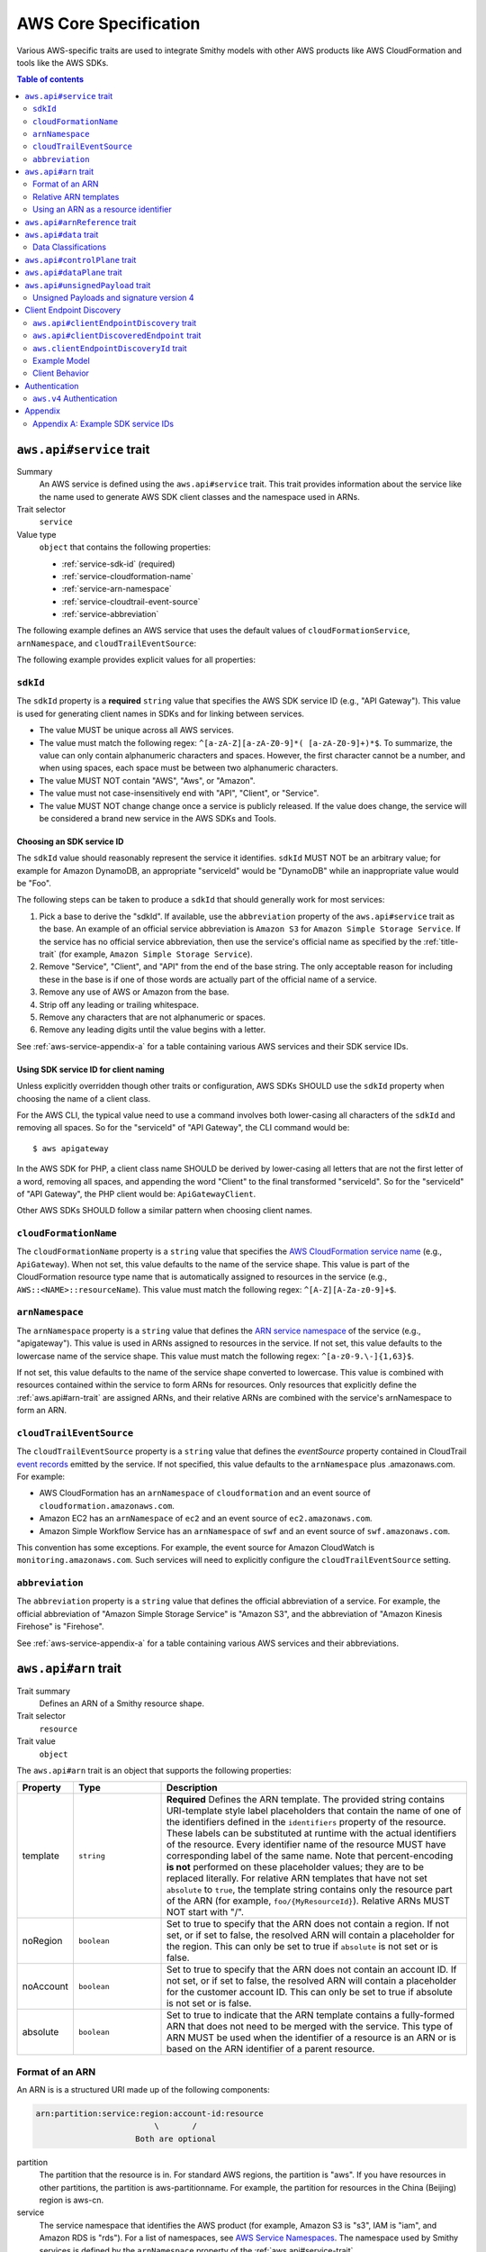 ======================
AWS Core Specification
======================

Various AWS-specific traits are used to integrate Smithy models with other
AWS products like AWS CloudFormation and tools like the AWS SDKs.

.. contents:: Table of contents
    :depth: 2
    :local:
    :backlinks: none


.. _aws.api#service-trait:

-------------------------
``aws.api#service`` trait
-------------------------

Summary
    An AWS service is defined using the ``aws.api#service`` trait. This
    trait provides information about the service like the name used to
    generate AWS SDK client classes and the namespace used in ARNs.
Trait selector
    ``service``
Value type
    ``object`` that contains the following properties:

    * :ref:`service-sdk-id` (required)
    * :ref:`service-cloudformation-name`
    * :ref:`service-arn-namespace`
    * :ref:`service-cloudtrail-event-source`
    * :ref:`service-abbreviation`

The following example defines an AWS service that uses the default values of
``cloudFormationService``, ``arnNamespace``, and ``cloudTrailEventSource``:

.. tabs::

    .. code-tab:: smithy

        $version: "0.5.0"
        namespace aws.fooBaz

        use aws.api#service

        @service(sdkId: "Some Value")
        service FooBaz {
            version: "2018-03-17",
        }

    .. code-tab:: json

        {
            "smithy": "0.5.0",
            "shapes": {
                "aws.fooBaz#FooBaz": {
                    "type": "service",
                    "version": "2018-03-17",
                    "traits": {
                        "aws.api#service": {
                            "sdkId": "Some Value"
                        }
                    }
                }
            }
        }

The following example provides explicit values for all properties:

.. tabs::

    .. code-tab:: smithy

        $version: "0.5.0"
        namespace aws.fooBaz

        use aws.api#service

        @service(
            sdkId: "Some Value",
            cloudFormationName: "FooBaz",
            arnNamespace: "myservice",
            cloudTrailEventSource: "myservice.amazon.aws")
        service FooBaz {
            version: "2018-03-17",
        }

    .. code-tab:: json

        {
            "smithy": "0.5.0",
            "shapes": {
                "aws.fooBaz#FooBaz": {
                    "type": "service",
                    "version": "2018-03-17",
                    "traits": {
                        "aws.api#service": {
                            "sdkId": "Some Value",
                            "cloudFormationName": "FooBaz",
                            "arnNamespace": "myservice",
                            "cloudTrailEventSource": "myservice.amazon.aws"
                        }
                    }
                }
            }
        }

.. _service-sdk-id:

``sdkId``
=========

The ``sdkId`` property is a **required** ``string`` value that specifies
the AWS SDK service ID (e.g., "API Gateway"). This value is used for
generating client names in SDKs and for linking between services.

* The value MUST be unique across all AWS services.
* The value must match the following regex: ``^[a-zA-Z][a-zA-Z0-9]*( [a-zA-Z0-9]+)*$``.
  To summarize, the value can only contain alphanumeric characters and spaces. However,
  the first character cannot be a number, and when using spaces, each space must be
  between two alphanumeric characters.
* The value MUST NOT contain "AWS", "Aws", or "Amazon".
* The value must not case-insensitively end with "API", "Client", or "Service".
* The value MUST NOT change change once a service is publicly released. If the value
  does change, the service will be considered a brand new service in the AWS SDKs
  and Tools.


Choosing an SDK service ID
--------------------------

The ``sdkId`` value should reasonably represent the service it identifies. ``sdkId``
MUST NOT be an arbitrary value; for example for Amazon DynamoDB, an appropriate
"serviceId" would be "DynamoDB" while an inappropriate value would be "Foo".

The following steps can be taken to produce a ``sdkId`` that should generally work
for most services:

1. Pick a base to derive the "sdkId". If available, use the ``abbreviation``
   property of the ``aws.api#service`` trait as the base. An example of an official
   service abbreviation is ``Amazon S3`` for ``Amazon Simple Storage Service``.
   If the service has no official service abbreviation, then use the service's
   official name as specified by the :ref:`title-trait` (for example,
   ``Amazon Simple Storage Service``).
2. Remove "Service", "Client", and "API" from the end of the base string.
   The only acceptable reason for including these in the base is if one of
   those words are actually part of the official name of a service.
3. Remove any use of AWS or Amazon from the base.
4. Strip off any leading or trailing whitespace.
5. Remove any characters that are not alphanumeric or spaces.
6. Remove any leading digits until the value begins with a letter.

See :ref:`aws-service-appendix-a` for a table containing various AWS services
and their SDK service IDs.


Using SDK service ID for client naming
--------------------------------------

Unless explicitly overridden though other traits or configuration, AWS SDKs
SHOULD use the ``sdkId`` property when choosing the name of a client class.

For the AWS CLI, the typical value need to use a command involves both
lower-casing all characters of the ``sdkId`` and removing all spaces. So
for the "serviceId" of "API Gateway", the CLI command would be:

::

    $ aws apigateway

In the AWS SDK for PHP, a client class name SHOULD be derived by lower-casing
all letters that are not the first letter of a word, removing all spaces, and
appending the word "Client" to the final transformed "serviceId". So for the
"serviceId" of "API Gateway", the PHP client would be: ``ApiGatewayClient``.

Other AWS SDKs SHOULD follow a similar pattern when choosing client names.


.. _service-cloudformation-name:

``cloudFormationName``
======================

The ``cloudFormationName`` property is a ``string`` value that specifies
the `AWS CloudFormation service name`_ (e.g., ``ApiGateway``). When not set,
this value defaults to the name of the service shape. This value is part of
the CloudFormation resource type name that is automatically assigned to
resources in the service (e.g., ``AWS::<NAME>::resourceName``). This value
must match the following regex: ``^[A-Z][A-Za-z0-9]+$``.


.. _service-arn-namespace:

``arnNamespace``
================

The ``arnNamespace`` property is a ``string`` value that defines the
`ARN service namespace`_ of the service (e.g., "apigateway"). This value is
used in ARNs assigned to resources in the service. If not set, this value
defaults to the lowercase name of the service shape. This value must match
the following regex: ``^[a-z0-9.\-]{1,63}$``.

If not set, this value defaults to the name of the service shape converted
to lowercase. This value is combined with resources contained within the
service to form ARNs for resources. Only resources that explicitly define
the :ref:`aws.api#arn-trait` are assigned ARNs, and their relative ARNs
are combined with the service's arnNamespace to form an ARN.


.. _service-cloudtrail-event-source:

``cloudTrailEventSource``
=========================

The ``cloudTrailEventSource`` property is a ``string`` value that defines the
*eventSource* property contained in CloudTrail `event records`_
emitted by the service. If not specified, this value defaults to the
``arnNamespace`` plus .amazonaws.com. For example:

* AWS CloudFormation has an ``arnNamespace`` of ``cloudformation`` and an
  event source of ``cloudformation.amazonaws.com``.
* Amazon EC2 has an ``arnNamespace`` of ``ec2`` and an event source of
  ``ec2.amazonaws.com``.
* Amazon Simple Workflow Service has an ``arnNamespace`` of ``swf`` and
  an event source of ``swf.amazonaws.com``.

This convention has some exceptions. For example, the event source for
Amazon CloudWatch is ``monitoring.amazonaws.com``. Such services will
need to explicitly configure the ``cloudTrailEventSource`` setting.


.. _service-abbreviation:

``abbreviation``
================

The ``abbreviation`` property is a ``string`` value that defines the official
abbreviation of a service. For example, the official abbreviation of
"Amazon Simple Storage Service" is "Amazon S3", and the abbreviation of
"Amazon Kinesis Firehose" is "Firehose".

See :ref:`aws-service-appendix-a` for a table containing various AWS services
and their abbreviations.


.. _aws.api#arn-trait:

---------------------
``aws.api#arn`` trait
---------------------

Trait summary
    Defines an ARN of a Smithy resource shape.
Trait selector
    ``resource``
Trait value
    ``object``

The ``aws.api#arn`` trait is an object that supports the following
properties:

.. list-table::
    :header-rows: 1
    :widths: 10 20 70

    * - Property
      - Type
      - Description
    * - template
      - ``string``
      - **Required** Defines the ARN template. The provided string contains
        URI-template style label placeholders that contain the name of one of
        the identifiers defined in the ``identifiers`` property of the
        resource. These labels can be substituted at runtime with the actual
        identifiers of the resource. Every identifier name of the resource
        MUST have corresponding label of the same name. Note that
        percent-encoding **is not** performed on these placeholder values;
        they are to be replaced literally. For relative ARN templates that
        have not set ``absolute`` to ``true``, the template string contains
        only the resource part of the ARN (for example, ``foo/{MyResourceId}``).
        Relative ARNs MUST NOT start with "/".
    * - noRegion
      - ``boolean``
      - Set to true to specify that the ARN does not contain a region.
        If not set, or if set to false, the resolved ARN will contain a
        placeholder for the region. This can only be set to true if
        ``absolute`` is not set or is false.
    * - noAccount
      - ``boolean``
      - Set to true to specify that the ARN does not contain an account ID.
        If not set, or if set to false, the resolved ARN will contain a
        placeholder for the customer account ID. This can only be set to
        true if absolute is not set or is false.
    * - absolute
      - ``boolean``
      - Set to true to indicate that the ARN template contains a fully-formed
        ARN that does not need to be merged with the service. This type of
        ARN MUST be used when the identifier of a resource is an ARN or is
        based on the ARN identifier of a parent resource.


Format of an ARN
================

An ARN is is a structured URI made up of the following components:

.. code-block:: none

    arn:partition:service:region:account-id:resource
                             \       /
                         Both are optional

partition
    The partition that the resource is in. For standard AWS regions, the
    partition is "aws". If you have resources in other partitions, the
    partition is aws-partitionname. For example, the partition for resources
    in the China (Beijing) region is aws-cn.
service
    The service namespace that identifies the AWS product (for example,
    Amazon S3 is "s3", IAM is "iam", and Amazon RDS is "rds"). For a list
    of namespaces, see `AWS Service Namespaces`_. The namespace used by
    Smithy services is defined by the ``arnNamespace`` property of the
    :ref:`aws.api#service-trait`.
region
    The region the resource resides in. Note that the ARNs for some resources
    do not require a region, so this component MAY be omitted.
account-id
    The ID of the AWS account that owns the resource, without the hyphens. For
    example, ``123456789012``. Note that the ARNs for some resources don't
    require an account number, so this component MAY be omitted.
resource
    Defines a specific resource within a service. The content of this segment of
    an ARN varies by service. It often includes an indicator of the type of
    resource—for example, an IAM user or Amazon RDS database —followed by a
    slash (/) or a colon (:), followed by the resource name itself. Some
    services allow paths for resource names, as described in Paths in ARNs.

Some example ARNs from various services include:

.. code-block:: none

    // Elastic Beanstalk application version
    arn:aws:elasticbeanstalk:us-east-1:123456789012:environment/My App/MyEnvironment

    // IAM user name
    arn:aws:iam::123456789012:user/David

    // Amazon RDS instance used for tagging
    arn:aws:rds:eu-west-1:123456789012:db:mysql-db

    // Object in an Amazon S3 bucket
    arn:aws:s3:::my_corporate_bucket/exampleobject.png


Relative ARN templates
======================

``arn`` traits with relative templates are combined with the service to form an
absolute ARN template. This ARN template can only be expanded at runtime with
actual values for the partition, region name, account ID, and identifier
label placeholders.

For example, given the following service:

.. tabs::

    .. code-tab:: smithy

        namespace aws.fooBaz

        use aws.api#service
        use aws.api#arn

        @service(sdkId: "Some Value")
        service FooBaz {
            version: "2018-03-17",
            resources: [MyResource],
        }

        @arn(template: "myresource/{myId}")
        resource MyResource {
            identifiers: {myId: MyResourceId},
        }

    .. code-tab:: json

        {
            "smithy": "0.5.0",
            "shapes": {
                "smithy.example#FooBaz": {
                    "type": "service",
                    "version": "2018-03-17",
                    "resources": [
                        {
                            "$target": "smithy.example#MyResource"
                        }
                    ],
                    "traits": {
                        "aws.api#service": {
                            "sdkId": "Some Value"
                        }
                    }
                },
                "smithy.example#MyResource": {
                    "type": "resource",
                    "identifiers": {
                        "myId": {
                            "$target": "smithy.example#MyResourceId"
                        }
                    },
                    "traits": {
                        "aws.api#arn": {
                            "template": "myresource/{myId}"
                        }
                    }
                }
            }
        }

The ARN template assigned to ``MyResource`` when used with the ``FooBaz``
service expands to ``arn:{AWS::partition}:myservice:{AWS::Region}:{AWS::AccountId}:myresource/{myId}``
at runtime. The label ``{myId}`` indicates that the value of the resource's
identifier is to be inserted into the ARN template when resolving it at
runtime.


Using an ARN as a resource identifier
=====================================

*Absolute* ARN templates are used to provide an entire ARN to a resource that
is not combined with the service ARN namespace. When a resource uses an ARN as
its identifier, an absolute ARN template MUST be defined on the resource
that uses a placeholder containing the name of the identifier of the
resource.

.. tabs::

    .. code-tab:: smithy

        use aws.api#arn
        use aws.api#arnReference

        @arn(template: "{arn}", absolute: true)
        resource MyResource {
            identifiers: {arn: Arn}
        }

        @arnReference(service: FooBaz, resource: MyResource)
        string Arn

    .. code-tab:: json

        {
            "smithy": "0.5.0",
            "shapes": {
                "smithy.example#MyResource": {
                    "type": "resource",
                    "identifiers": {
                        "arn": {
                            "$target": "smithy.example#Arn"
                        }
                    },
                    "traits": {
                        "aws.api#arn": {
                            "template": "{arn}",
                            "absolute": true
                        }
                    }
                },
                "smithy.example#Arn": {
                    "type": "string",
                    "traits": {
                        "aws.api#arnReference": {
                            "service": "FooBaz",
                            "resource": "MyResource"
                        }
                    }
                }
            }
        }

.. _aws.api#arnReference-trait:

------------------------------
``aws.api#arnReference`` trait
------------------------------

Trait summary
    Specifies that a string shape contains a fully formed AWS ARN.
Trait selector
    ``string``
Trait value
    ``object``

Smithy models can refer to AWS resources using ARNs. The
``aws.api#arnReference`` can be applied to a string shape to indicate
that the string contains an ARN and what resource is targeted by the
ARN.

The ``aws.api#arnReference`` trait is an object that supports the following
optional properties:

.. list-table::
    :header-rows: 1
    :widths: 10 20 70

    * - Property
      - Type
      - Description
    * - type
      - ``string``
      -  The AWS `CloudFormation resource type`_ contained in the ARN.
         Example: "AWS::IAM::Role"
    * - service
      - ``string``
      - The Smithy service shape ID that is referenced by the ARN. This
        shape ID MAY be relative to the current namespace. The targeted
        service is not required to be found in the model, allowing for
        external shapes to be referenced without needing to take on an
        additional dependency.
    * - resource
      - ``string``
      - A shape ID that references the Smithy resource type contained in the
        ARN (e.g., ``com.foo#SomeResource``). This shape ID MAY be relative to
        the current namespace. The targeted resource is not required to be
        found in the model, allowing for external shapes to be referenced
        without needing to take on an additional dependency. If the shape is
        found in the model, it MUST target a resource shape, and the resource
        MUST be found within the closure of the referenced service shape.

The following example defines a string shape that targets an AWS resource.
The CloudFormation name of the resource and the Smithy service and resource
shape IDs are provided to give tooling additional information about the
referenced resource.

.. tabs::

    .. code-tab:: smithy

        namespace smithy.example

        use aws.api#arnReference

        @arnReference(
            type: "AWS::SomeService::SomeResource",
            service: com.foo#SomeService,
            resource: com.foo#SomeResource)
        string SomeResourceId

    .. code-tab:: json

        {
            "smithy": "0.5.0",
            "shapes": {
                "smithy.example#SomeResourceId": {
                    "type": "string",
                    "traits": {
                        "aws.api#arnReference": {
                            "type": "AWS::SomeService::SomeResource",
                            "service": "com.foo#SomeService",
                            "resource": "com.foo#SomeResource"
                        }
                    }
                }
            }
        }

The following example defines an ARN reference that doesn't provide an context
about the referenced shape. While this is valid, it is not as useful as the
previous example:

.. tabs::

    .. code-tab:: smithy

        $version: "0.5.0"
        namespace smithy.example

        use aws.api#arnReference

        @arnReference
        string SomeResourceId

    .. code-tab:: json

        {
            "smithy": "0.5.0",
            "shapes": {
                "smithy.example#SomeResourceId": {
                    "type": "string",
                    "traits": {
                        "aws.api#arnReference": {}
                    }
                }
            }
        }

.. _aws.api#data-trait:

----------------------
``aws.api#data`` trait
----------------------

Summary
    Designates the target as containing data of a known classification level.
Trait selector
    ``:test(simpleType, collection, structure, union, member)``
Value type
    ``string`` that is one of: ``content``, ``account``, ``usage``,
    ``tagging``, or ``permissions``. See :ref:`data-classifications` for more
    information.

Data classifications are resolved hierarchically: the data classification
of a member inherits the effective data classification applied to a parent
structure, union, or collection unless overridden.

.. tabs::

    .. code-tab:: smithy

        use aws.api#data

        @data("permissions")
        structure MyStructure {
            name: String,

            @data("content")
            content: String,

            tags: TagList,
        }

        @data("tagging")
        list TagList {
            member: String
        }

    .. code-tab:: json

        {
            "smithy": "0.5.0",
            "shapes": {
                "smithy.example#MyStructure": {
                    "type": "structure",
                    "members": {
                        "content": {
                            "$target": "smithy.api#String",
                            "aws.api#data": "content"
                        },
                        "tags": {
                            "$target": "smithy.example#TagList"
                        },
                        "name": {
                            "$target": "smithy.api#String",
                        }
                    }
                },
                "smithy.example#TagList": {
                    "type": "list",
                    "member": {
                        "$target": "smithy.api#String"
                    },
                    "aws.api#data": "tagging"
                }
            }
        }

The effective data classifications in the previous example are as follows:

.. list-table::
    :header-rows: 1
    :widths: 40 60

    * - Shape ID
      - Data Classification
    * - ``smithy.example#MyStructure``
      - "permissions"
    * - ``smithy.example#MyStructure$name``
      - "permissions"
    * - ``smithy.example#MyStructure$content``
      - "content"
    * - ``smithy.example#MyStructure$tags``
      - "tagging"
    * - ``smithy.example#TagList``
      - "tagging"


.. _data-classifications:

Data Classifications
====================

The following table describes the available data classifications that can be
applied through the ``aws.api#data`` trait.

.. list-table::
    :header-rows: 1
    :widths: 20 80

    * - Type
      - Description
    * - ``content``
      - Customer content means any software (including machine images), data,
        text, audio, video or images that customers or any customer end user
        transfers to AWS for processing, storage or hosting by AWS services in
        connection with the customer’s accounts and any computational results
        that customers or any customer end user derive from the foregoing
        through their use of AWS services.
    * - ``account``
      - Account information means information about customers that customers
        provide to AWS in connection with the creation or administration of
        customers’ accounts.
    * - ``usage``
      - Service Attributes means service usage data related to a customer’s
        account, such as resource identifiers, metadata tags, security and
        access roles, rules, usage policies, permissions, usage statistics,
        logging data, and analytics.
    * - ``tagging``
      - Designates metadata tags applied to AWS resources.
    * - ``permissions``
      - Designates security and access roles, rules, usage policies, and
        permissions.


.. _aws.api#controlPlane-trait:

------------------------------
``aws.api#controlPlane`` trait
------------------------------

Summary
    Indicates that a service, resource, or operation is considered part of
    the *control plane*.
Trait selector
    ``:test(service, resource, operation)``
Value type
    Annotation trait
Conflicts with
    :ref:`aws.api#dataPlane-trait`

This trait is effectively inherited by shapes bound within a service or
resource. When applied to a service or resource shape, all resources and
operations bound within the shape are also considered part of the control
plane unless an operation or resource is marked with the
:ref:`aws.api#dataPlane-trait`.

.. tabs::

    .. code-tab:: smithy

        use aws.api#controlPlane

        @controlPlane
        operation PutThings(PutThingsInput) -> PutThingsOutput

    .. code-tab:: json

        {
            "smithy": "0.5.0",
            "shapes": {
                "smithy.example#PutThings": {
                    "type": "operation",
                    "input": {
                        "$target": "smithy.example#PutThingsInput"
                    },
                    "output": {
                        "$target": "smithy.example#PutThingsOutput"
                    },
                    "traits": {
                        "aws.api#controlPlane": true
                    }
                }
            }
        }

.. _aws.api#dataPlane-trait:

---------------------------
``aws.api#dataPlane`` trait
---------------------------

Summary
    Indicates that a service, resource, or operation is considered part of
    the *data plane*.
Trait selector
    ``:test(service, resource, operation)``
Value type
    Annotation trait
Conflicts with
    :ref:`aws.api#controlPlane-trait`

This trait is effectively inherited by shapes bound within a service or
resource. When applied to a service or resource shape, all resources and
operations bound within the shape are also considered part of the data
plane unless an operation or resource is marked with the
:ref:`aws.api#controlPlane-trait`.

.. tabs::

    .. code-tab:: smithy

        use aws.api#controlPlane

        @dataPlane
        operation PutThings(PutThingsInput) -> PutThingsOutput

    .. code-tab:: json

        {
            "smithy": "0.5.0",
            "shapes": {
                "smithy.example#PutThings": {
                    "type": "operation",
                    "input": {
                        "$target": "smithy.example#PutThingsInput"
                    },
                    "output": {
                        "$target": "smithy.example#PutThingsOutput"
                    },
                    "traits": {
                        "aws.api#dataPlane": true
                    }
                }
            }
        }

.. _aws.api#unsignedPayload-trait:

---------------------------------
``aws.api#unsignedPayload`` trait
---------------------------------

Summary
    Indicates that the payload of an operation is not to be part of the
    signature computed for the request of an operation.

    Providing a list of strings will limit the effect of this trait to
    only specific authentication schemes by name. An empty list of strings
    causes this trait to apply to all authentication schemes used with the
    the operation.
Trait selector
    ``operation``
Value type
    List of authentication scheme strings

Most requests sent to AWS services require that the payload of the request is
signed. However, in some cases, a service that streams large amounts of data
with an unknown size at the time a request is initiated might require that the
payload of a request is not signed.

The following example defines an operation that indicates the payload of the
operation MUST NOT be used as part of the request signature calculation:

.. tabs::

    .. code-tab:: smithy

        use aws.api#unsignedPayload

        @unsignedPayload
        operation PutThings(PutThingsInput) -> PutThingsOutput

    .. code-tab:: json

        {
            "smithy": "0.5.0",
            "shapes": {
                "smithy.example#PutThings": {
                    "type": "operation",
                    "input": {
                        "$target": "smithy.example#PutThingsInput"
                    },
                    "output": {
                        "$target": "smithy.example#PutThingsOutput"
                    },
                    "traits": {
                        "aws.api#unsignedPayload": []
                    }
                }
            }
        }

The following example defines an operation that requires an unsigned payload
only when using the "aws.v4" authentication scheme:

.. tabs::

    .. code-tab:: smithy

        use aws.api#unsignedPayload

        @unsignedPayload(["aws.v4"])
        operation PutThings(PutThingsInput) -> PutThingsOutput

    .. code-tab:: json

        {
            "smithy": "0.5.0",
            "shapes": {
                "smithy.example#PutThings": {
                    "type": "operation",
                    "input": {
                        "$target": "smithy.example#PutThingsInput"
                    },
                    "output": {
                        "$target": "smithy.example#PutThingsOutput"
                    },
                    "traits": {
                        "aws.api#unsignedPayload": [
                            "aws.v4"
                        ]
                    }
                }
            }
        }

Unsigned Payloads and signature version 4
=========================================

Using an unsigned payload with `AWS signature version 4`_ requires that the
literal string ``UNSIGNED-PAYLOAD`` is used when constructing a
`canonical request`_, and the same value is sent in the
`x-amz-content-sha256`_ header when sending an HTTP request.


.. _endpoint-discovery:

-------------------------
Client Endpoint Discovery
-------------------------

Services running on cellular infrastructure may wish to enable automatic
endpoint discovery in clients. The AWS SDKs provide functionality to
automatically discover, cache, and connect to service endpoints. The
following traits provide the information needed to perform this.


.. _client-endpoint-discovery-trait:

``aws.api#clientEndpointDiscovery`` trait
=========================================

Trait summary
    The ``clientEndpointDiscovery`` trait indicates the operation that the
    client should use to discover endpoints for the service and the error
    returned when the endpoint being accessed has expired.
Trait selector
    ``service``
Trait value
    ``object``

The ``aws.api#clientEndpointDiscovery`` trait is an object that supports the
following properties:

.. list-table::
    :header-rows: 1
    :widths: 10 20 70

    * - Property
      - Type
      - Description
    * - operation
      - ``shapeId``
      - **REQUIRED** The operation used to discover endpoints for the service. The
        operation MUST be bound to the service.
    * - error
      - ``shapeId``
      - **REQUIRED** An error shape which indicates to a client that an endpoint they are
        using is no longer valid. This error MUST be bound to any operation marked with
        the ``clientDiscoveredEndpoint`` trait that is bound to the service.

The input of the operation targeted by ``operation`` MAY contain none, either,
or both of the following members:

- a ``string`` member named ``Operation``
- a ``map`` member named ``Identifiers`` whose key and value types are
  ``string`` types.

The operation output MUST contain a member ``Endpoints`` that is a list of
``Endpoint`` structures, which are made up of two members:

- a ``string`` member named ``Address``
- a ``long`` member named ``CachePeriodInMinutes``


.. _client-discovered-endpoint-trait:

``aws.api#clientDiscoveredEndpoint`` trait
==========================================

Trait summary
    The ``clientDiscoveredEndpoint`` trait indicates that the target operation
    should use the client's endpoint discovery logic.
Trait selector
    ``operation``
Trait value
    ``object``

The ``aws.api#clientDiscoveredEndpoint`` trait is an object that supports the
following properties:

.. list-table::
    :header-rows: 1
    :widths: 10 20 70

    * - Property
      - Type
      - Description
    * - required
      - ``boolean``
      - This field denotes whether or not this operation requires the use of a
        specific endpoint. If this field is false, the standard regional
        endpoint for a service can handle this request. The client will start
        sending requests to the standard regional endpoint while working to
        discover a more specific endpoint.


.. _client-endpoint-discovery-id-trait:

``aws.clientEndpointDiscoveryId`` trait
=======================================

Summary
    The ``clientEndpointDiscoveryId`` trait indicates which member(s) of the
    operation input should be used to discover an endpoint for the service.
Trait selector
    ``operation[trait|aws.api#clientDiscoveredEndpoint] -[input]-> structure > :test(member[trait|required] > string)``
Trait value
    Annotation trait


Example Model
=============

The following model illustrates an API that uses a ``DescribeEndpoints``
operation to perform endpoint discovery for a ``GetObject`` operation
using an ``clientEndpointDiscoveryId``.

.. tabs::

    .. code-tab:: smithy

        @aws.api#clientEndpointDiscovery(
            operation: DescribeEndpoints,
            error: InvalidEndpointError,
        )
        service FooService {
          version: "2019-09-10",
          operations: [DescribeEndpoints, GetObject]
        }

        operation DescribeEndpoints(DescribeEndpointsInput)
            -> DescribeEndpointsOutput
            errors [InvalidEndpointError]

        @error("client")
        @httpError(421)
        structure InvalidEndpointError {}

        structure DescribeEndpointsInput {
          Operation: String,
          Identifiers: Identifiers,
        }

        map Identifiers {
          key: String,
          value: String
        }

        structure DescribeEndpointsOutput {
          Endpoints: Endpoints,
        }

        list Endpoints {
          member: Endpoint
        }

        structure Endpoint {
          Address: String,
          CachePeriodInMinutes: Long,
        }

        @aws.api#clientDiscoveredEndpoint(required: true)
        operation GetObject(GetObjectInput) -> GetObjectOutput

        structure GetObjectInput {
          @clientEndpointDiscoveryId
          @required
          Id: String,
        }

        structure GetObjectOutput {
          Object: Blob,
        }

    .. code-tab:: json

        {
            "smithy": "0.5.0",
            "shapes": {
                "ns.foo#FooService": {
                    "type": "service",
                    "version": "2019-09-10",
                    "operations": [
                        {
                            "$target": "ns.foo#DescribeEndpoints"
                        },
                        {
                            "$target": "ns.foo#GetObject"
                        }
                    ],
                    "traits": {
                        "aws.api#clientEndpointDiscovery": {
                            "operation": "ns.foo#DescribeEndpoints",
                            "error": "InvalidEndpointError"
                        }
                    }
                },
                "ns.foo#DescribeEndpoints": {
                    "type": "operation",
                    "input": {
                        "$target": "ns.foo#DescribeEndpointsInput"
                    },
                    "output": {
                        "$target": "ns.foo#DescribeEndpointsOutput"
                    }
                },
                "ns.foo#DescribeEndpointsInput": {
                    "type": "structure",
                    "members": {
                        "Operation": {
                            "$target": "smithy.api#String"
                        },
                        "Identifiers": {
                            "$target": "ns.foo#Identifiers"
                        }
                    }
                },
                "ns.foo#Identifiers": {
                    "type": "map",
                    "key": {
                        "$target": "smithy.api#String"
                    },
                    "value": {
                        "$target": "smithy.api#String"
                    }
                },
                "ns.foo#DescribeEndpointsOutput": {
                    "type": "structure",
                    "members": {
                        "Endpoints": {
                            "$target": "ns.foo#Endpoints"
                        }
                    }
                },
                "ns.foo#Endpoints": {
                    "type": "list",
                    "member": {
                        "$target": "ns.foo#Endpoint"
                    }
                },
                "ns.foo#Endpoint": {
                    "type": "structure",
                    "members": {
                        "Address": {
                            "$target": "smithy.api#String"
                        },
                        "CachePeriodInMinutes": {
                            "$target": "smithy.api#Long"
                        }
                    }
                },
                "ns.foo#GetObject": {
                    "type": "operation",
                    "input": {
                        "$target": "ns.foo#GetObjectInput"
                    },
                    "output": {
                        "$target": "ns.foo#GetObjectOutput"
                    },
                    "errors": [
                        {
                            "$target": "ns.foo#InvalidEndpointError"
                        }
                    ],
                    "traits": {
                        "aws.api#clientDiscoveredEndpoint": {
                            "required": true
                        }
                    }
                },
                "ns.foo#GetObjectInput": {
                    "type": "structure",
                    "members": {
                        "Id": {
                            "$target": "smithy.api#String",
                            "traits": {
                                "aws.api#clientEndpointDiscoveryId": true,
                                "smithy.api#required": true
                            }
                        }
                    }
                },
                "ns.foo#GetObjectOutput": {
                    "type": "structure",
                    "members": {
                        "Object": {
                            "$target": "smithy.api#Blob"
                        }
                    }
                },
                "ns.foo#InvalidEndpointError": {
                    "type": "structure",
                    "traits": {
                        "smithy.api#error": "client",
                        "smithy.api#httpError": 421
                    }
                }
            }
        }

Client Behavior
===============

When a client calls an operation which has the ``clientDiscoveredEndpoint``
trait where ``required`` is set to ``true`` or where the client has explicitly
enabled endpoint discovery, the client MUST attempt to perform endpoint
discovery synchronously.

When a client calls an operation which has the ``clientDiscoveredEndpoint``
trait where ``required`` is set to ``false``, the client SHOULD attempt to
perform endpoint discovery asynchronously.

To perform endpoint discovery, the client MUST first make a request
to the operation targeted by the value of ``operation`` on the service's
``clientEndpointDiscovery`` trait or attempt to retrieve a previously cached
response.

When calling the endpoint operation, the client MUST provide the following
parameters if they are in the endpoint operation's input shape:

* ``Operation`` - the name of the client operation to be called.
* ``Identifiers`` - a map of member name to member value of all
  members in the client operation's input shape that have the
  ``clientEndpointDiscoveryId`` trait.

The client MUST then use an endpoint from the ``Endpoints`` list in the
response. The client SHOULD prioritize endpoints by the order in which they
appear in the list.

Caching
-------

In order to reduce the necessary number of calls needed, clients SHOULD cache
the endpoints returned in the response. Clients SHOULD evict an endpoint from
the cache after a number of minutes defined in the ``CachePeriodInMinutes``
member of the ``Endpoint`` shape. Clients SHOULD attempt to refresh the cache
before the final endpoint in the cache expires. Clients MAY choose to refresh
the cache after cache period of the highest priority endpoint.

If a call to refresh the cache fails, the client SHOULD continue to use the
previous endpoint until the cache can be successfully refreshed, or until the
service returns the error targeted by the ``error`` property of the service's
``clientEndpointDiscovery`` trait.

Cache keys MUST include the AWS Access Key ID used to make the request.
Additionally, they MUST include the values of the ``Operation`` and
``Identifiers`` members passed in with the call to the endpoint discovery
operation if those members are present. Cache keys MAY include additional
context.

Clients SHOULD use an LRU cache implementation with an initial cache limit of
1000 entries. The cache limit SHOULD be configurable by the client.

Clients SHOULD scope the cache globally or to a specific client instance.

.. _aws-authentication:

--------------
Authentication
--------------


.. _aws.v4-auth:

``aws.v4`` Authentication
=========================

The ``aws.v4`` authentication scheme is used to indicate that a service
supports `AWS signature version 4`_. This authentication scheme does not
require any configuration settings. The service name used in the
signature version 4 credential scope defaults to the resolved value of the
``aws.api#service`` trait :ref:`service-arn-namespace` property (that is,
if the value is explicitly defined, then use it, otherwise use the name of
the service converted to lowercase characters).

.. tabs::

    .. code-tab:: smithy

        namespace aws.fooBaz

        use aws.api#service

        @service(sdkId: "Some Value")
        @protocols([{name: "aws.rest-json", auth: ["aws.v4"]}])
        service FooBaz {
            version: "2018-03-17",
        }

    .. code-tab:: json

        {
            "smithy": "0.5.0",
            "shapes": {
                "aws.fooBaz#FooBaz": {
                    "type": "service",
                    "version": "2018-03-17",
                    "traits": {
                        "smithy.api#protocols": [
                            {
                                "name": "aws.rest-json",
                                "auth": [
                                    "aws.v4"
                                ]
                            }
                        ],
                        "aws.api#service": {
                            "sdkId": "Some Value"
                        }
                    }
                }
            }
        }

--------
Appendix
--------


.. _aws-service-appendix-a:

Appendix A: Example SDK service IDs
===================================

The following, non-exhaustive, table defines the SDK service ID of many
existing AWS services.

.. csv-table::
    :header: "sdkId", "title trait", "abbreviation"
    :widths: 20, 20, 10

    ACM, AWS Certificate Manager, ACM
    API Gateway, Amazon API Gateway, None
    Application Auto Scaling, Application Auto Scaling, None
    AppStream, Amazon AppStream, None
    Athena, Amazon Athena, None
    Auto Scaling, Auto Scaling, None
    Batch, AWS Batch, AWS Batch
    Budgets, AWS Budgets, AWSBudgets
    CloudDirectory, Amazon CloudDirectory, None
    CloudFormation, AWS CloudFormation, None
    CloudFront, Amazon CloudFront, CloudFront
    CloudHSM, Amazon CloudHSM, CloudHSM
    CloudHSM V2, AWS CloudHSM V2, CloudHSM V2
    CloudSearch, Amazon CloudSearch, None
    CloudSearch Domain, Amazon CloudSearch Domain, None
    CloudTrail, AWS CloudTrail, CloudTrail
    CloudWatch, Amazon CloudWatch, CloudWatch
    CodeBuild, AWS CodeBuild, None
    CodeCommit, AWS CodeCommit, CodeCommit
    CodeDeploy, AWS CodeDeploy, CodeDeploy
    CodePipeline, AWS CodePipeline, CodePipeline
    CodeStar, AWS CodeStar, CodeStar
    Cognito Identity, Amazon Cognito Identity, None
    Cognito Identity Provider, Amazon Cognito Identity Provider, None
    Cognito Sync, Amazon Cognito Sync, None
    Config Service, AWS Config, Config Service
    Cost and Usage Report Service, AWS Cost and Usage Report Service, None
    Data Pipeline, AWS Data Pipeline, None
    DAX, Amazon DynamoDB Accelerator (DAX), Amazon DAX
    Device Farm, AWS Device Farm, None
    Direct Connect, AWS Direct Connect, None
    Application Discovery Service, AWS Application Discovery Service, None
    Database Migration Service, AWS Database Migration Service, None
    Directory Service, AWS Directory Service, Directory Service
    DynamoDB, Amazon DynamoDB, DynamoDB
    DynamoDB Streams, Amazon DynamoDB Streams, None
    EC2, Amazon Elastic Compute Cloud, Amazon EC2
    ECR, Amazon EC2 Container Registry, Amazon ECR
    ECS, Amazon EC2 Container Service, Amazon ECS
    EFS, Amazon Elastic File System, EFS
    ElastiCache, Amazon ElastiCache, None
    Elastic Beanstalk, AWS Elastic Beanstalk, Elastic Beanstalk
    Elastic Transcoder, Amazon Elastic Transcoder, None
    Elastic Load Balancing, Elastic Load Balancing, None
    Elastic Load Balancing v2, Elastic Load Balancing, Elastic Load Balancing v2
    EMR, Amazon Elastic MapReduce, Amazon EMR
    Elasticsearch Service, Amazon Elasticsearch Service, None
    CloudWatch Events, Amazon CloudWatch Events, None
    Firehose, Amazon Kinesis Firehose, Firehose
    GameLift, Amazon GameLift, None
    Glacier, Amazon Glacier, None
    Glue, AWS Glue, None
    Greengrass, AWS Greengrass, None
    Health, AWS Health APIs and Notifications, AWSHealth
    IAM, AWS Identity and Access Management, IAM
    ImportExport, AWS Import/Export, None
    Inspector, Amazon Inspector, None
    IoT, AWS IoT, None
    IoT Data Plane, AWS IoT Data Plane, None
    Kinesis, Amazon Kinesis, Kinesis
    Kinesis Analytics, Amazon Kinesis Analytics, Kinesis Analytics
    KMS, AWS Key Management Service, KMS
    Lambda, AWS Lambda, None
    Lex Model Building Service, Amazon Lex Model Building Service, None
    Lex Runtime Service, Amazon Lex Runtime Service, None
    Lightsail, Amazon Lightsail, None
    CloudWatch Logs, Amazon CloudWatch Logs, None
    Machine Learning, Amazon Machine Learning, None
    Marketplace Entitlement Service, AWS Marketplace Entitlement Service, None
    Marketplace Commerce Analytics, AWS Marketplace Commerce Analytics, None
    Marketplace Metering, AWS Marketplace Metering, None
    Migration Hub, AWS Migration Hub, None
    Mobile, AWS Mobile, None
    MTurk, Amazon Mechanical Turk, Amazon MTurk
    OpsWorks, AWS OpsWorks, None
    OpsWorksCM, AWS OpsWorks for Chef Automate, OpsWorksCM
    Organizations, AWS Organizations, Organizations
    Pinpoint, Amazon Pinpoint, None
    Polly, Amazon Polly, None
    RDS, Amazon Relational Database Service, Amazon RDS
    Redshift, Amazon Redshift, None
    Rekognition, Amazon Rekognition, None
    Resource Groups Tagging API, AWS Resource Groups Tagging API, None
    Route 53, Amazon Route 53, Route 53
    Route 53 Domains, Amazon Route 53 Domains, None
    S3, Amazon Simple Storage Service, Amazon S3
    SimpleDB, Amazon SimpleDB, None
    Service Catalog, AWS Service Catalog, None
    SES, Amazon Simple Email Service, Amazon SES
    Shield, AWS Shield, AWS Shield
    SMS, AWS Server Migration Service, SMS
    Snowball, Amazon Import/Export Snowball, Amazon Snowball
    SNS, Amazon Simple Notification Service, Amazon SNS
    SQS, Amazon Simple Queue Service, Amazon SQS
    SSM, Amazon Simple Systems Manager (SSM), Amazon SSM
    SFN, AWS Step Functions, AWS SFN
    Storage Gateway, AWS Storage Gateway, None
    STS, AWS Security Token Service, AWS STS
    Support, AWS Support, None
    SWF, Amazon Simple Workflow Service, Amazon SWF
    WAF, AWS WAF, WAF
    WAF Regional, AWS WAF Regional, WAF Regional
    WorkDocs, Amazon WorkDocs, None
    WorkSpaces, Amazon WorkSpaces, None
    XRay, AWS X-Ray, None


.. _event records: https://docs.aws.amazon.com/awscloudtrail/latest/userguide/cloudtrail-event-reference-record-contents.html
.. _AWS CloudFormation service name: http://docs.aws.amazon.com/AWSCloudFormation/latest/UserGuide/aws.template-resource-type-ref.html
.. _ARN service namespace: http://docs.aws.amazon.com/general/latest/gr/aws-arns-and-namespaces.html#genref-aws-service-namespaces
.. _AWS signature version 4: https://docs.aws.amazon.com/general/latest/gr/signature-version-4.html
.. _canonical request: https://docs.aws.amazon.com/general/latest/gr/sigv4-create-canonical-request.html
.. _x-amz-content-sha256: https://docs.aws.amazon.com/AmazonS3/latest/API/sig-v4-header-based-auth.html
.. _Amazon Resource Name (ARN): https://docs.aws.amazon.com/general/latest/gr/aws-arns-and-namespaces.html
.. _AWS Service Namespaces: https://docs.aws.amazon.com/general/latest/gr/aws-arns-and-namespaces.html#genref-aws-service-namespaces
.. _CloudFormation resource type: https://docs.aws.amazon.com/AWSCloudFormation/latest/UserGuide/aws-template-resource-type-ref.html
